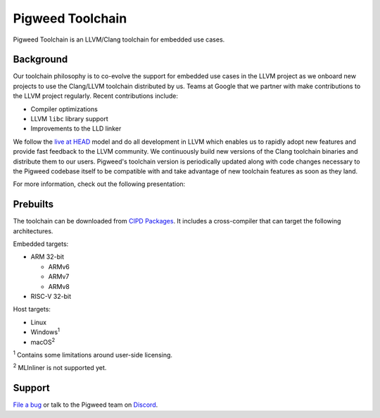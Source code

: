 .. _toolchain:

=================
Pigweed Toolchain
=================
Pigweed Toolchain is an LLVM/Clang toolchain for embedded use cases.

.. _toolchain-background:

----------
Background
----------
Our toolchain philosophy is to co-evolve the support for embedded use cases in
the LLVM project as we onboard new projects to use the Clang/LLVM toolchain
distributed by us. Teams at Google that we partner with make contributions to the
LLVM project regularly. Recent contributions include:

* Compiler optimizations
* LLVM ``libc`` library support
* Improvements to the LLD linker

.. _live at HEAD: https://abseil.io/about/philosophy#we-recommend-that-you-choose-to-live-at-head

We follow the `live at HEAD`_ model and do all development in LLVM which enables
us to rapidly adopt new features and provide fast feedback to the LLVM community.
We continuously build new versions of the Clang toolchain binaries and distribute
them to our users. Pigweed's toolchain version is periodically updated along with
code changes necessary to the Pigweed codebase itself to be compatible with and
take advantage of new toolchain features as soon as they land.

For more information, check out the following presentation:

.. raw:: html

   <iframe width="560" height="315"
       src="https://www.youtube.com/embed/0HvgvBUPTyw"
       title="LLVM Toolchain for Embedded Systems"
       frameborder="0"
       allow="accelerometer; autoplay; clipboard-write; encrypted-media; gyroscope; picture-in-picture; web-share"
       referrerpolicy="strict-origin-when-cross-origin"
       allowfullscreen></iframe>

.. _toolchain-prebuilts:

---------
Prebuilts
---------
.. _CIPD Packages: https://chrome-infra-packages.appspot.com/p/fuchsia/third_party/clang

The toolchain can be downloaded from `CIPD Packages`_. It includes
a cross-compiler that can target the following architectures.

Embedded targets:

* ARM 32-bit

  * ARMv6

  * ARMv7

  * ARMv8

* RISC-V 32-bit

Host targets:

* Linux
* Windows\ :sup:`1`
* macOS\ :sup:`2`

:sup:`1` Contains some limitations around user-side licensing.

:sup:`2` MLInliner is not supported yet.

.. _toolchain-support:

-------
Support
-------
`File a bug <https://pwbug.dev>`_ or talk to the Pigweed
team on `Discord <https://discord.com/invite/M9NSeTA>`_.
